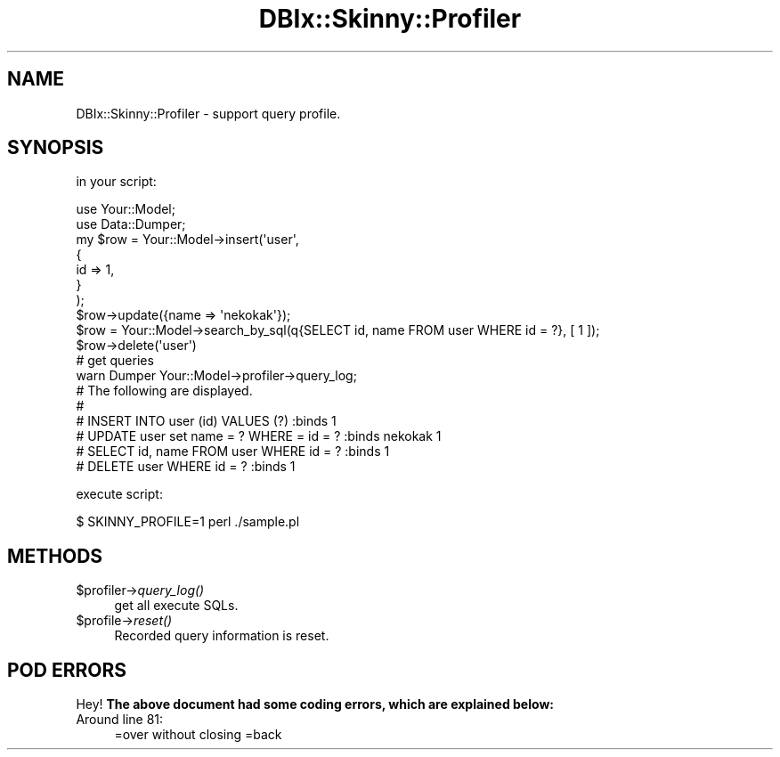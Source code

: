 .\" Automatically generated by Pod::Man 2.27 (Pod::Simple 3.28)
.\"
.\" Standard preamble:
.\" ========================================================================
.de Sp \" Vertical space (when we can't use .PP)
.if t .sp .5v
.if n .sp
..
.de Vb \" Begin verbatim text
.ft CW
.nf
.ne \\$1
..
.de Ve \" End verbatim text
.ft R
.fi
..
.\" Set up some character translations and predefined strings.  \*(-- will
.\" give an unbreakable dash, \*(PI will give pi, \*(L" will give a left
.\" double quote, and \*(R" will give a right double quote.  \*(C+ will
.\" give a nicer C++.  Capital omega is used to do unbreakable dashes and
.\" therefore won't be available.  \*(C` and \*(C' expand to `' in nroff,
.\" nothing in troff, for use with C<>.
.tr \(*W-
.ds C+ C\v'-.1v'\h'-1p'\s-2+\h'-1p'+\s0\v'.1v'\h'-1p'
.ie n \{\
.    ds -- \(*W-
.    ds PI pi
.    if (\n(.H=4u)&(1m=24u) .ds -- \(*W\h'-12u'\(*W\h'-12u'-\" diablo 10 pitch
.    if (\n(.H=4u)&(1m=20u) .ds -- \(*W\h'-12u'\(*W\h'-8u'-\"  diablo 12 pitch
.    ds L" ""
.    ds R" ""
.    ds C` ""
.    ds C' ""
'br\}
.el\{\
.    ds -- \|\(em\|
.    ds PI \(*p
.    ds L" ``
.    ds R" ''
.    ds C`
.    ds C'
'br\}
.\"
.\" Escape single quotes in literal strings from groff's Unicode transform.
.ie \n(.g .ds Aq \(aq
.el       .ds Aq '
.\"
.\" If the F register is turned on, we'll generate index entries on stderr for
.\" titles (.TH), headers (.SH), subsections (.SS), items (.Ip), and index
.\" entries marked with X<> in POD.  Of course, you'll have to process the
.\" output yourself in some meaningful fashion.
.\"
.\" Avoid warning from groff about undefined register 'F'.
.de IX
..
.nr rF 0
.if \n(.g .if rF .nr rF 1
.if (\n(rF:(\n(.g==0)) \{
.    if \nF \{
.        de IX
.        tm Index:\\$1\t\\n%\t"\\$2"
..
.        if !\nF==2 \{
.            nr % 0
.            nr F 2
.        \}
.    \}
.\}
.rr rF
.\" ========================================================================
.\"
.IX Title "DBIx::Skinny::Profiler 3"
.TH DBIx::Skinny::Profiler 3 "2010-12-22" "perl v5.18.2" "User Contributed Perl Documentation"
.\" For nroff, turn off justification.  Always turn off hyphenation; it makes
.\" way too many mistakes in technical documents.
.if n .ad l
.nh
.SH "NAME"
DBIx::Skinny::Profiler \- support query profile.
.SH "SYNOPSIS"
.IX Header "SYNOPSIS"
in your script:
.PP
.Vb 2
\&    use Your::Model;
\&    use Data::Dumper;
\&    
\&    my $row = Your::Model\->insert(\*(Aquser\*(Aq,
\&        {
\&            id   => 1,
\&        }
\&    );
\&    $row\->update({name => \*(Aqnekokak\*(Aq});
\&    
\&    $row = Your::Model\->search_by_sql(q{SELECT id, name FROM user WHERE id = ?}, [ 1 ]);
\&    $row\->delete(\*(Aquser\*(Aq)
\&    
\&    # get queries
\&    warn Dumper Your::Model\->profiler\->query_log;
\&    # The following are displayed. 
\&    #
\&    #  INSERT INTO user (id) VALUES (?) :binds 1
\&    #  UPDATE user set name = ? WHERE = id = ? :binds nekokak 1
\&    #  SELECT id, name FROM user WHERE id = ? :binds 1
\&    #  DELETE user WHERE id = ? :binds 1
.Ve
.PP
execute script:
.PP
.Vb 1
\&    $ SKINNY_PROFILE=1 perl ./sample.pl
.Ve
.SH "METHODS"
.IX Header "METHODS"
.ie n .IP "$profiler\->\fIquery_log()\fR" 4
.el .IP "\f(CW$profiler\fR\->\fIquery_log()\fR" 4
.IX Item "$profiler->query_log()"
get all execute SQLs.
.ie n .IP "$profile\->\fIreset()\fR" 4
.el .IP "\f(CW$profile\fR\->\fIreset()\fR" 4
.IX Item "$profile->reset()"
Recorded query information is reset.
.SH "POD ERRORS"
.IX Header "POD ERRORS"
Hey! \fBThe above document had some coding errors, which are explained below:\fR
.IP "Around line 81:" 4
.IX Item "Around line 81:"
=over without closing =back

